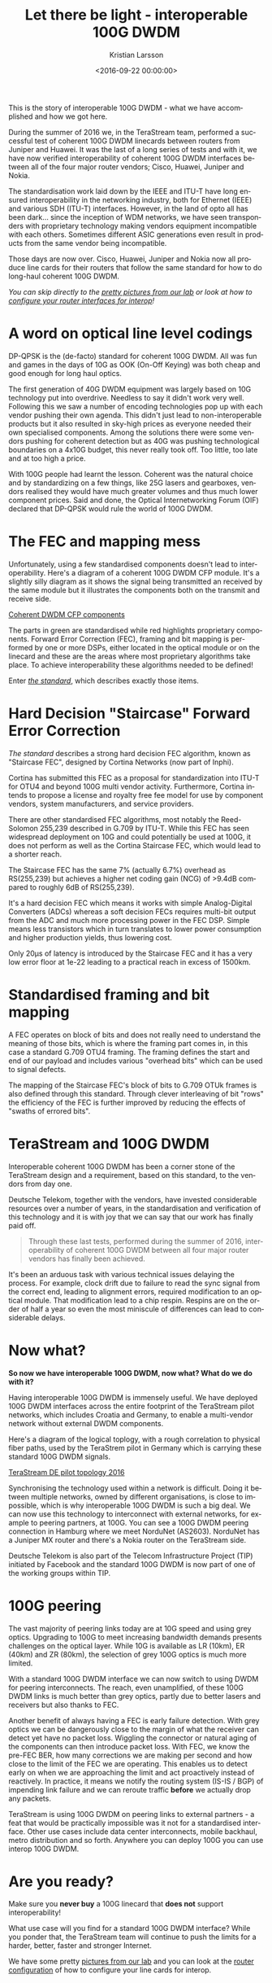 #+TITLE: Let there be light - interoperable 100G DWDM
#+AUTHOR: Kristian Larsson
#+EMAIL: kristian@spritelink.net
#+DATE: <2016-09-22 00:00:00>
#+LANGUAGE: en
#+FILETAGS: TeraStream, 100G DWDM
#+OPTIONS: toc:nil num:3 H:4 ^:nil pri:t
#+OPTIONS: html-style:nil
#+HTML_HEAD: <link rel="stylesheet" type="text/css" href="css/org.css"/>

This is the story of interoperable 100G DWDM - what we have accomplished and how
we got here.

During the summer of 2016 we, in the TeraStream team, performed a successful
test of coherent 100G DWDM linecards between routers from Juniper and Huawei. It
was the last of a long series of tests and with it, we have now verified
interoperability of coherent 100G DWDM interfaces between all of the four major
router vendors; Cisco, Huawei, Juniper and Nokia.

The standardisation work laid down by the IEEE and ITU-T have long ensured
interoperability in the networking industry, both for Ethernet (IEEE) and
various SDH (ITU-T) interfaces. However, in the land of opto all has been
dark... since the inception of WDM networks, we have seen transponders with
proprietary technology making vendors equipment incompatible with each others.
Sometimes different ASIC generations even result in products from the same
vendor being incompatible.

Those days are now over. Cisco, Huawei, Juniper and Nokia now all produce line
cards for their routers that follow the same standard for how to do long-haul
coherent 100G DWDM.

/You can skip directly to the [[/pictures-from-100G-dwdm-interop-lab][pretty pictures from our lab]] or look at how to [[/100G-dwdm-configuration][configure your router interfaces for interop]]!/

* A word on optical line level codings

DP-QPSK is the (de-facto) standard for coherent 100G DWDM. All was fun and games in the days of 10G as OOK (On-Off Keying) was both cheap and good enough for long haul optics.

The first generation of 40G DWDM equipment was largely based on 10G technology put into overdrive. Needless to say it didn't work very well. Following this we saw a number of encoding technologies pop up with each vendor pushing their own agenda. This didn't just lead to non-interoperable products but it also resulted in sky-high prices as everyone needed their own specialised components. Among the solutions there were some vendors pushing for coherent detection but as 40G was pushing technological boundaries on a 4x10G budget, this never really took off. Too little, too late and at too high a price.

With 100G people had learnt the lesson. Coherent was the natural choice and by standardizing on a few things, like 25G lasers and gearboxes, vendors realised they would have much greater volumes and thus much lower component prices. Said and done, the Optical Internetworking Forum (OIF) declared that DP-QPSK would rule the world of 100G DWDM.

* The FEC and mapping mess

Unfortunately, using a few standardised components doesn't lead to interoperability. Here's a diagram of a coherent 100G DWDM CFP module. It's a slightly silly diagram as it shows the signal being transmitted an received by the same module but it illustrates the components both on the transmit and receive side.

[[/images/coherent-dwdm-cfp-components.png][Coherent DWDM CFP components]]

The parts in green are standardised while red highlights proprietary components. Forward Error Correction (FEC), framing and bit mapping is performed by one or more DSPs, either located in the optical module or on the linecard and these are the areas where most proprietary algorithms take place. To achieve interoperability these algorithms needed to be defined!

Enter [[/assets/docs/standards/100G-long-haul.pdf][/the standard/]], which describes exactly those items.

* Hard Decision "Staircase" Forward Error Correction

/The standard/ describes a strong hard decision FEC algorithm, known as "Staircase FEC", designed by Cortina Networks (now part of Inphi).

Cortina has submitted this FEC as a proposal for standardization into ITU-T for OTU4 and beyond 100G multi vendor activity. Furthermore, Cortina intends to propose a license and royalty free fee model for use by component vendors, system manufacturers, and service providers.

There are other standardised FEC algorithms, most notably the Reed-Solomon 255,239 described in G.709 by ITU-T. While this FEC has seen widespread deployment on 10G and could potentially be used at 100G, it does not perform as well as the Cortina Staircase FEC, which would lead to a shorter reach.

The Staircase FEC has the same 7% (actually 6.7%) overhead as RS(255,239) but achieves a higher net coding gain (NCG) of >9.4dB compared to roughly 6dB of RS(255,239).

It's a hard decision FEC which means it works with simple Analog-Digital Converters (ADCs) whereas a soft decision FECs requires multi-bit output from the ADC and much more processing power in the FEC DSP. Simple means less transistors which in turn translates to lower power consumption and higher production yields, thus lowering cost.

Only 20µs of latency is introduced by the Staircase FEC and it has a very low error floor at 1e-22 leading to a practical reach in excess of 1500km.


* Standardised framing and bit mapping

A FEC operates on block of bits and does not really need to understand the meaning of those bits, which is where the framing part comes in, in this case a standard G.709 OTU4 framing. The framing defines the start and end of our payload and includes various "overhead bits" which can be used to signal defects.

The mapping of the Staircase FEC's block of bits to G.709 OTUk frames is also defined through this standard. Through clever interleaving of bit "rows" the efficiency of the FEC is further improved by reducing the effects of "swaths of errored bits".


* TeraStream and 100G DWDM

Interoperable coherent 100G DWDM has been a corner stone of the TeraStream design and a requirement, based on this standard, to the vendors from day one.

Deutsche Telekom, together with the vendors, have invested considerable resources over a number of years, in the standardisation and verification of this technology and it is with joy that we can say that our work has finally paid off.

#+BEGIN_QUOTE
Through these last tests, performed during the summer of 2016, interoperability of coherent 100G DWDM between all four major router vendors has finally been achieved.
#+END_QUOTE

It's been an arduous task with various technical issues delaying the process. For example, clock drift due to failure to read the sync signal from the correct end, leading to alignment errors, required modification to an optical module. That modification lead to a chip respin. Respins are on the order of half a year so even the most miniscule of differences can lead to considerable delays.


* Now what?

*So now we have interoperable 100G DWDM, now what? What do we do with it?*

Having interoperable 100G DWDM is immensely useful. We have deployed 100G DWDM interfaces across the entire footprint of the TeraStream pilot networks, which includes Croatia and Germany, to enable a multi-vendor network without external DWDM components.

Here's a diagram of the logical toplogy, with a rough correlation to physical fiber paths, used by the TeraStrem pilot in Germany which is carrying these standard 100G DWDM signals.

[[/images/terastream-de-pilot-topology-2016.jpg][TeraStream DE pilot topology 2016]]

Synchronising the technology used within a network is difficult. Doing it between multiple networks, owned by different organisations, is close to impossible, which is why interoperable 100G DWDM is such a big deal. We can now use this technology to interconnect with external networks, for example to peering partners, at 100G. You can see a 100G DWDM peering connection in Hamburg where we meet NorduNet (AS2603). NorduNet has a Juniper MX router and there's a Nokia router on the TeraStream side.

Deutsche Telekom is also part of the Telecom Infrastructure Project (TIP) initiated by Facebook and the standard 100G DWDM is now part of one of the working groups within TIP.


* 100G peering

The vast majority of peering links today are at 10G speed and using grey optics. Upgrading to 100G to meet increasing bandwidth demands presents challenges on the optical layer. While 10G is available as LR (10km), ER (40km) and ZR (80km), the selection of grey 100G optics is much more limited.

With a standard 100G DWDM interface we can now switch to using DWDM for peering interconnects. The reach, even unamplified, of these 100G DWDM links is much better than grey optics, partly due to better lasers and receivers but also thanks to FEC.

Another benefit of always having a FEC is early failure detection. With grey optics we can be dangerously close to the margin of what the receiver can detect yet have no packet loss.  Wiggling the connector or natural aging of the components can then introduce packet loss. With FEC, we know the pre-FEC BER, how many corrections we are making per second and how close to the limit of the FEC we are operating. This enables us to detect early on when we are approaching the limit and act proactively instead of reactively. In practice, it means we notify the routing system (IS-IS / BGP) of impending link failure and we can reroute traffic **before** we actually drop any packets.

TeraStream is using 100G DWDM on peering links to external partners - a feat that would be practically impossible was it not for a standardised interface. Other use cases include data center interconnects, mobile backhaul, metro distribution and so forth. Anywhere you can deploy 100G you can use interop 100G DWDM.


* Are you ready?

Make sure you *never buy* a 100G linecard that *does not* support interoperability!

What use case will you find for a standard 100G DWDM interface? While you ponder that, the TeraStream team will continue to push the limits for a harder, better, faster and stronger Internet.

We have some pretty [[/pictures-from-100G-dwdm-interop-lab][pictures from our lab]] and you can look at the [[/100G-dwdm-configuration][router configuration]] of how to configure your line cards for interop.
